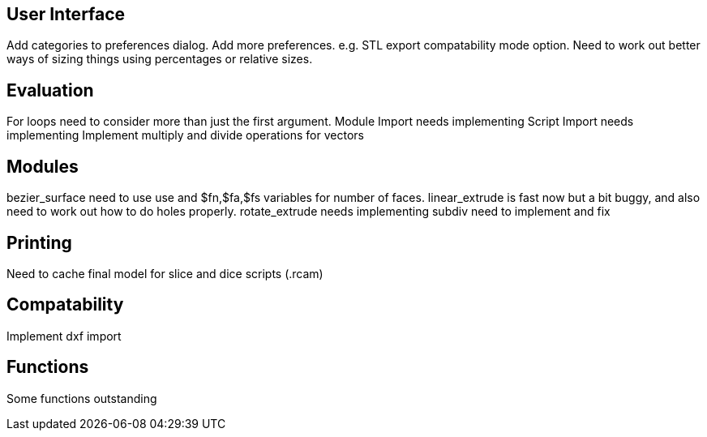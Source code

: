 User Interface
--------------
Add categories to preferences dialog.
Add more preferences. e.g. STL export compatability mode option.
Need to work out better ways of sizing things using percentages or relative sizes.

Evaluation
----------
For loops need to consider more than just the first argument.
Module Import needs implementing
Script Import needs implementing
Implement multiply and divide operations for vectors

Modules
-------
bezier_surface need to use use and $fn,$fa,$fs variables for number of faces.
linear_extrude is fast now but a bit buggy, and also need to work out how to do holes properly.
rotate_extrude needs implementing
subdiv need to implement and fix

Printing
--------
Need to cache final model for slice and dice scripts (.rcam)

Compatability
-------------
Implement dxf import

Functions
---------
Some functions outstanding

